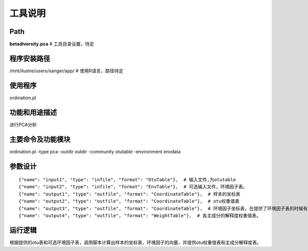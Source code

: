 
工具说明
==========================

Path
-----------

**betadiversity.pca**  # 工具目录设置，待定

程序安装路径
-----------------------------------

/mnt/ilustre/users/sanger/app/  # 使用R语言，路径待定

使用程序
-----------------------------------

ordination.pl

功能和用途描述
-----------------------------------

进行PCA分析

主要命令及功能模块
-----------------------------------

ordination.pl -type pca -outdir outdir -community otutable -environment envdata

参数设计
-----------------------------------

::

            {"name": "input1", "type": "infile", "format": "OtuTable"},  # 输入文件,为otutable
            {"name": "input2", "type": "infile", "format": "EnvTable"},  # 可选输入文件，环境因子表。
            {"name": "output1", "type": "outfile", "format": "CoordinateTable"},  # 样本的坐标表
            {"name": "output2", "type": "outfile", "format": "CoordinateTable"},  # otu权重值表
            {"name": "output3", "type": "outfile", "format": "CoordinateTable"},  # 环境因子坐标表，在提供了环境因子表的时候有此表
            {"name": "output4", "type": "outfile", "format": "WeightTable"},  # 各主成分的解释度权重值表。


运行逻辑
-----------------------------------

根据提供的otu表和可选环境因子表，调用脚本计算出样本的坐标表，环境因子的向量，并提供otu权重值表和主成分解释度表。






